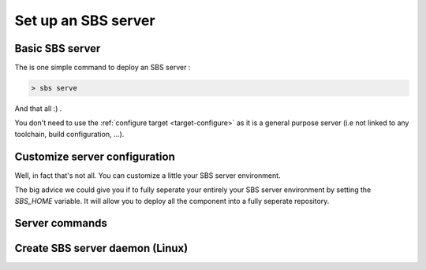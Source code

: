 .. _advanced-server:

Set up an SBS server
====================

Basic SBS server
----------------

The is one simple command to deploy an SBS server :

.. code-block:: console

   > sbs serve

And that all :) .

You don't need to use the :ref:`configure target <target-configure>` as it is a general purpose server
(i.e not linked to any toolchain, build configuration, ...).


Customize server configuration
------------------------------

Well, in fact that's not all. You can customize a little your SBS server environment.

The big advice we could give you if to fully seperate your entirely your SBS server environment by setting the *SBS_HOME* variable.
It will allow you  to deploy all the component into a fully seperate repository.

Server commands
---------------

Create SBS server daemon (Linux)
--------------------------------

